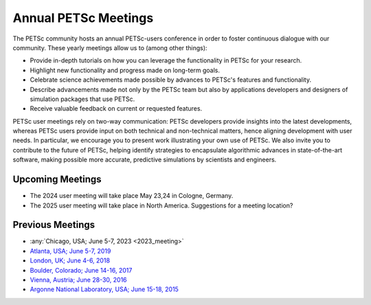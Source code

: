 
.. _meetings:

*********************
Annual PETSc Meetings
*********************

The PETSc community hosts an annual PETSc-users conference in order to foster
continuous dialogue with our community. These yearly meetings allow us to (among other
things):

- Provide in-depth tutorials on how you can leverage the functionality in PETSc for your
  research.
- Highlight new functionality and progress made on long-term goals.
- Celebrate science achievements made possible by advances to PETSc's features and
  functionality.
- Describe advancements made not only by the PETSc team but also by applications
  developers and designers of simulation packages that use PETSc.
- Receive valuable feedback on current or requested features.

PETSc user meetings rely on two-way communication: PETSc developers provide insights into
the latest developments, whereas PETSc users provide input on both technical and
non-technical matters, hence aligning development with user needs. In particular, we
encourage you to present work illustrating your own use of PETSc. We also invite you to
contribute to the future of PETSc, helping identify strategies to encapsulate algorithmic
advances in state-of-the-art software, making possible more accurate, predictive
simulations by scientists and engineers.

Upcoming Meetings
=================

- The 2024 user meeting will take place May 23,24 in Cologne, Germany.
- The 2025 user meeting will take place in North America. Suggestions for a meeting location?

Previous Meetings
=================

- :any:`Chicago, USA; June 5-7, 2023 <2023_meeting>`
- `Atlanta, USA; June 5-7, 2019 <https://petsc.gitlab.io/annual-meetings/2019/index.html>`__
- `London, UK; June 4-6, 2018 <https://petsc.gitlab.io/annual-meetings/2018/index.html>`__
- `Boulder, Colorado; June 14-16, 2017 <https://petsc.gitlab.io/annual-meetings/2017/index.html>`__
- `Vienna, Austria; June 28-30, 2016  <https://petsc.gitlab.io/annual-meetings/2016/index.html>`__
- `Argonne National Laboratory, USA; June 15-18, 2015 <https://petsc.gitlab.io/annual-meetings/2015/index.html>`__
